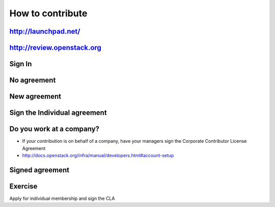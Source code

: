 =================
How to contribute
=================

.. image:: ./_assets/os_background.png
   :class: fill
   :width: 100%


http://launchpad.net/
=====================

.. image:: ./_assets/12-01-launchpad-net.png
  :width: 75%

http://review.openstack.org
===========================

.. image:: ./_assets/12-02-review.png
  :width: 100%

Sign In
=======

.. image:: ./_assets/12-03-signin.png
  :width: 100%

No agreement
============

.. image:: ./_assets/12-04-no-agreement.png
  :width: 100%

New agreement
=============

.. image:: ./_assets/12-05-new-agreement.png
  :width: 100%

Sign the Individual agreement
=============================

.. image:: ./_assets/12-06-individual-agreement.png
  :width: 100%

Do you work at a company?
=========================

- If your contribution is on behalf of a company, have your managers sign the
  Corporate Contributor License Agreement
- http://docs.openstack.org/infra/manual/developers.html#account-setup

Signed agreement
================

.. image:: ./_assets/12-07-signed-agreement.png
  :width: 100%

Exercise
========

Apply for individual membership and sign the CLA
